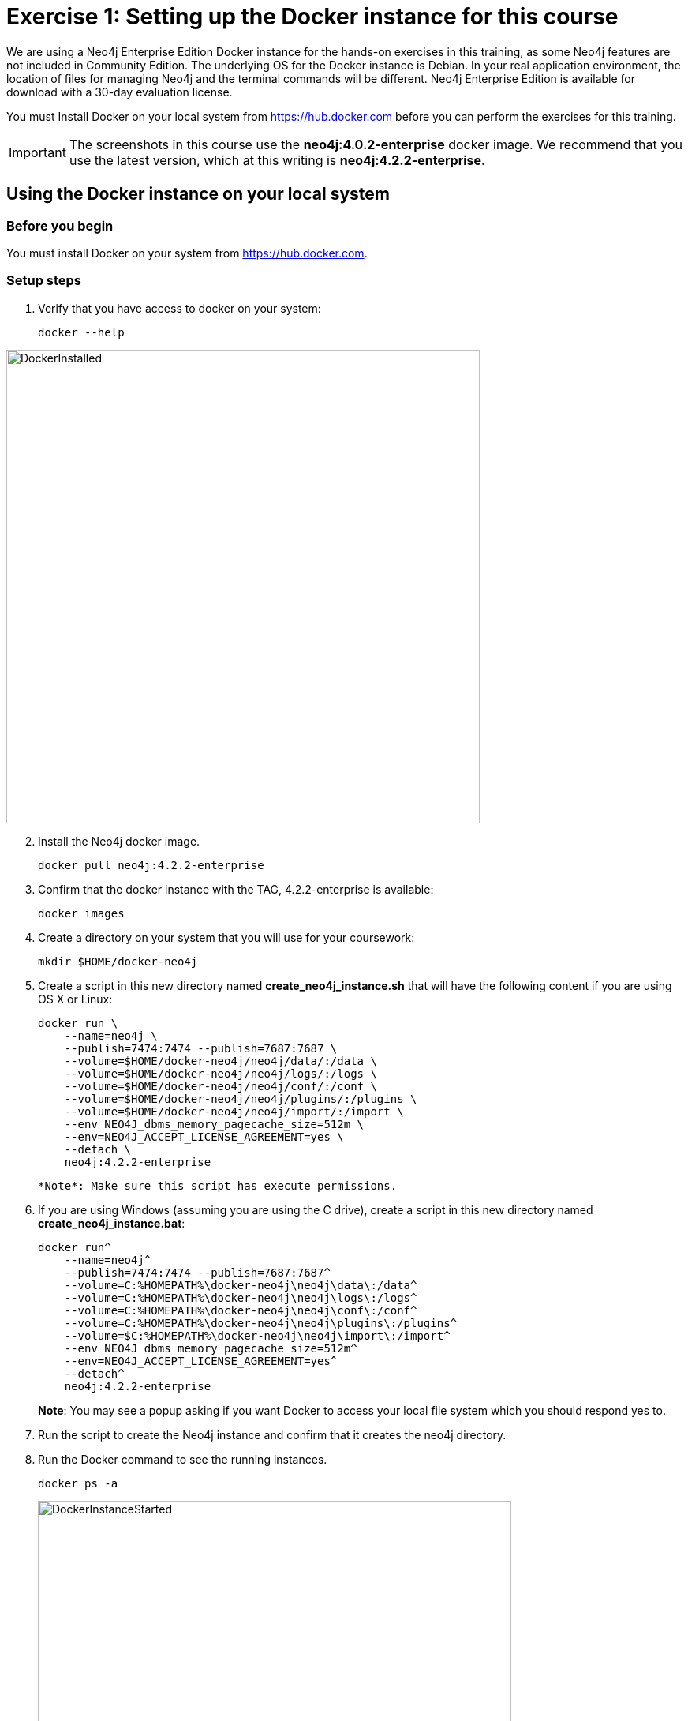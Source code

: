 = Exercise 1: Setting up the Docker instance for this course
// for local preview
ifndef::imagesdir[:imagesdir: ../../images]

We are using a Neo4j Enterprise Edition Docker instance for the hands-on exercises in this training, as some Neo4j features are not included in Community Edition.
The underlying OS for the Docker instance is Debian.
In your real application environment, the location of files for managing Neo4j and the terminal commands will be different.
Neo4j Enterprise Edition is available for download with a 30-day evaluation license.

ifdef::backend-pdf[]
You have two ways that you can use the Neo4j Docker image for this training:

. Install Docker on your local system from https://hub.docker.com. This is the preferred method as you will have access to the Docker instance for as long as you need it.
. Access the EC2 instance that has Docker already set up. Use this method if you are in a classroom with an instructor and you cannot set up Docker on your system. Temporary access rights  to the EC2 instance will be given to you by your instructor.
endif::[]

ifndef::backend-pdf[]
You must Install Docker on your local system from https://hub.docker.com before you can perform the exercises for this training.
endif::[]

[IMPORTANT]
The screenshots in this course use the *neo4j:4.0.2-enterprise* docker image. We recommend that you use the latest version, which at this writing is *neo4j:4.2.2-enterprise*.

== Using the Docker instance on your local system

=== Before you begin

You must install Docker on your system from https://hub.docker.com.

=== Setup steps

. Verify that you have access to docker on your system:
+
[source,shell,role=noplay]
----
docker --help
----

image::DockerInstalled.png[DockerInstalled,width=600,align=center]

[start=2]
. Install the Neo4j docker image.
+
[source,shell,role=noplay]
----
docker pull neo4j:4.2.2-enterprise
----
+
. Confirm that the docker instance with the TAG, 4.2.2-enterprise is available:
+
[source,shell,role=noplay]
----
docker images
----
+
. Create a directory on your system that you will use for your coursework:
+
[source,shell,role=noplay]
----
mkdir $HOME/docker-neo4j
----
+
. Create a script in this new directory named *create_neo4j_instance.sh* that will have the following content if you are using OS X or Linux:
+
[source,shell,role=noplay]
----
docker run \
    --name=neo4j \
    --publish=7474:7474 --publish=7687:7687 \
    --volume=$HOME/docker-neo4j/neo4j/data/:/data \
    --volume=$HOME/docker-neo4j/neo4j/logs/:/logs \
    --volume=$HOME/docker-neo4j/neo4j/conf/:/conf \
    --volume=$HOME/docker-neo4j/neo4j/plugins/:/plugins \
    --volume=$HOME/docker-neo4j/neo4j/import/:/import \
    --env NEO4J_dbms_memory_pagecache_size=512m \
    --env=NEO4J_ACCEPT_LICENSE_AGREEMENT=yes \
    --detach \
    neo4j:4.2.2-enterprise
----
+
  *Note*: Make sure this script has execute permissions.
+
. If you are using Windows (assuming you are using the C drive), create a script in this new directory named *create_neo4j_instance.bat*:
+
[source,script,role=noplay]
----
docker run^
    --name=neo4j^
    --publish=7474:7474 --publish=7687:7687^
    --volume=C:%HOMEPATH%\docker-neo4j\neo4j\data\:/data^
    --volume=C:%HOMEPATH%\docker-neo4j\neo4j\logs\:/logs^
    --volume=C:%HOMEPATH%\docker-neo4j\neo4j\conf\:/conf^
    --volume=C:%HOMEPATH%\docker-neo4j\neo4j\plugins\:/plugins^
    --volume=$C:%HOMEPATH%\docker-neo4j\neo4j\import\:/import^
    --env NEO4J_dbms_memory_pagecache_size=512m^
    --env=NEO4J_ACCEPT_LICENSE_AGREEMENT=yes^
    --detach^
    neo4j:4.2.2-enterprise
----
+
*Note*: You may see a popup asking if you want Docker to access your local file system which you should respond yes to.
+
. Run the script to create the Neo4j instance and confirm that it creates the neo4j directory.
. Run the Docker command to see the running instances.
+
[source,shell,role=noplay]
----
docker ps -a
----
+
image::DockerInstanceStarted.png[DockerInstanceStarted,width=600,align=center]


ifdef::backend-pdf[]
== Using the EC2 instance (instructor-led training)

=== Before you begin

Ensure that you have been provided with an EC2 instance (IP address) to use by your instructor.
You will use this EC2 instance throughout this course.
Follow the steps below, depending on your OS.

=== Setup steps (OS X and Linux):

. Download the private key, https://neo4j-training.s3.us-east-2.amazonaws.com/Lab+VM+Files/neo4j-training.pem[neo4j-training.pem] to your system and place it in your home directory.
. Change permissions on the private key file as follows:
+
[source,shell,role=noplay]
----
chmod 400 neo4j-training.pem
----
+
. Open a terminal window on your system.
. Enter the following in the terminal window:
+
[source,shell,role=noplay]
----
ssh -i neo4j-training.pem ubuntu@<IP address>
yes
----
+
. You should now be logged in to the EC2 instance.

=== Setup steps (Windows):

. Download the private key, https://neo4j-training.s3.us-east-2.amazonaws.com/Lab+VM+Files/neo4j-training.pem[neo4j-training.pem] to your system and place it in your home directory.
. Download https://www.chiark.greenend.org.uk/~sgtatham/putty/latest.html[PuTTY].
. Install PuTTY by running the install executable using these guidelines:

    Use defaults everywhere but change it so that it creates a desktop shortcut.

image::PuTTYInstallOptions.png[PuTTYInstallOptions,width=500,align=center]

[start=4]
. Open PuTTY.
.. In *Category* panel, select *SSH*.
.. Enter the location where you downloaded the private key.

image::ConfigurePEMPuTTY.png[ConfigurePEMPuTTY,width=400,align=center]

[start=5]
. Continue in PuttY as follows:
.. In *Category* panel, expand *SSH* and click *Auth*.
.. Enter the IP address of the EC2 instance you will be using.
.. In the *Saved Session* field, enter a memorable name.
.. Click *Save*. This will enable you to reuse these configuration settings whenever you want to connect to the EC2 instance.

image::PuTTYSavedSession.png[PuTTYSavedSession,width=500,align=center]

[start=6]
. Connect to the EC2 instance by clicking *Open*.
+
image::OpenEC2FromPuTTY.png[OpenEC2FromPuTTY,width=400,align=center]
+
. You should now have a terminal window for the EC2 instance. Enter *ubuntu* to log in.
+
image::EC2TerminalFromPuTTY.png[EC2TerminalFromPuTTY,width=600,align=center]

=== Confirm that you can start the Docker instance in the EC2 instance (OS X, Linux, and Windows)

. Navigate to the *docker-neo4j* folder.
. Create the Docker Neo4j instance:
+
[source,shell,role=noplay]
----
 sudo ./create_neo4j_instance.sh
----
+
. Run the Docker command to see the running instance.
+
[source,shell,role=noplay]
----
sudo docker ps -a
----

image::DockerInstanceStartedEC2.png[DockerInstanceStarted,width=1000,align=center]

endif::[]

== Exercise summary

You have now confirmed that you can start the Docker Neo4j instance that you will use throughout this course to learn about Neo4j Administration.
